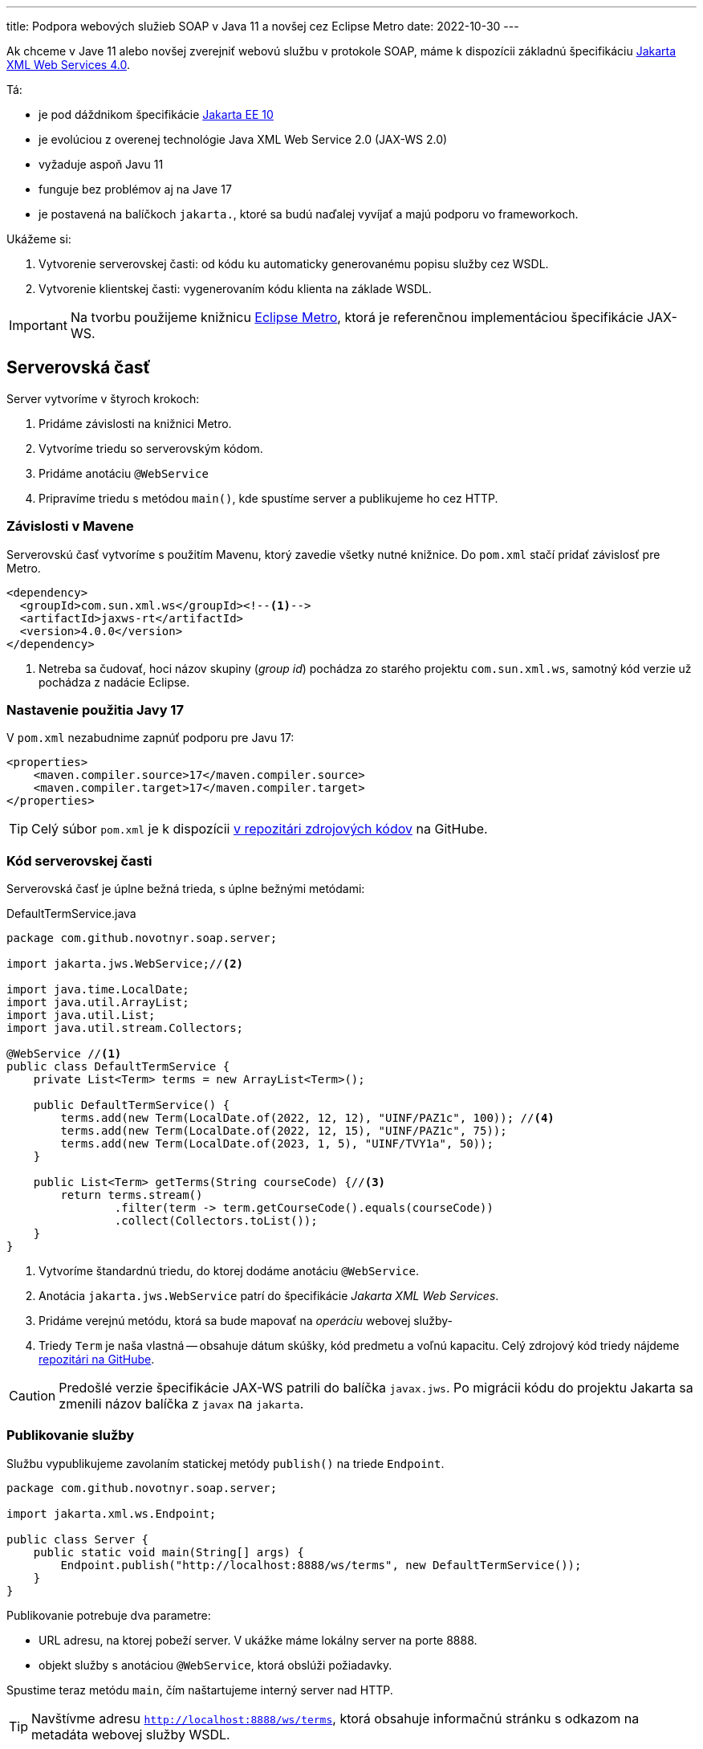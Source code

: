 ---
title: Podpora webových služieb SOAP v Java 11 a novšej cez Eclipse Metro
date: 2022-10-30
---

:icons: font

Ak chceme v Jave 11 alebo novšej zverejniť webovú službu v protokole SOAP, máme k
dispozícii základnú špecifikáciu https://jakarta.ee/specifications/xml-web-services/4.0/[Jakarta XML Web Services 4.0].

Tá:

- je pod dáždnikom špecifikácie https://blog.payara.fish/whats-new-in-jakarta-ee-10[Jakarta EE 10]
- je evolúciou z overenej technológie Java XML Web Service 2.0 (JAX-WS 2.0)
- vyžaduje aspoň Javu 11
- funguje bez problémov aj na Jave 17
- je postavená na balíčkoch `jakarta.`, ktoré sa budú naďalej vyvíjať a majú podporu vo frameworkoch.

Ukážeme si:

[arabic]
. Vytvorenie serverovskej časti: od kódu ku automaticky generovanému
popisu služby cez WSDL.
. Vytvorenie klientskej časti: vygenerovaním kódu klienta na základe
WSDL.

IMPORTANT: Na tvorbu použijeme knižnicu https://github.com/eclipse-ee4j/metro-jax-ws[Eclipse Metro], ktorá je referenčnou implementáciou špecifikácie JAX-WS.

== Serverovská časť

Server vytvoríme v štyroch krokoch:

[arabic]
. Pridáme závislosti na knižnici Metro.
. Vytvoríme triedu so serverovským kódom.
. Pridáme anotáciu `@WebService`
. Pripravíme triedu s metódou `main()`, kde spustíme server a
publikujeme ho cez HTTP.

=== Závislosti v Mavene

Serverovskú časť vytvoríme s použitím Mavenu, ktorý zavedie všetky nutné
knižnice. Do `pom.xml` stačí pridať závislosť pre Metro.

[source,xml]
----
<dependency>
  <groupId>com.sun.xml.ws</groupId><!--1-->
  <artifactId>jaxws-rt</artifactId>
  <version>4.0.0</version>
</dependency>
----
<1> Netreba sa čudovať, hoci názov skupiny (_group id_) pochádza zo starého projektu `com.sun.xml.ws`, samotný kód verzie už pochádza z nadácie Eclipse.

=== Nastavenie použitia Javy 17

V `pom.xml` nezabudnime zapnúť podporu pre Javu 17:

[source,xml]
----
<properties>
    <maven.compiler.source>17</maven.compiler.source>
    <maven.compiler.target>17</maven.compiler.target>
</properties>
----

TIP: Celý súbor `pom.xml` je k dispozícii https://github.com/novotnyr/jaxws-soap-demo-2022/blob/master/jaxws-server/pom.xml[v repozitári zdrojových kódov] na GitHube.

=== Kód serverovskej časti

Serverovská časť je úplne bežná trieda, s úplne bežnými metódami:

[source,java]
.DefaultTermService.java
----
package com.github.novotnyr.soap.server;

import jakarta.jws.WebService;//<2>

import java.time.LocalDate;
import java.util.ArrayList;
import java.util.List;
import java.util.stream.Collectors;

@WebService //<1>
public class DefaultTermService {
    private List<Term> terms = new ArrayList<Term>();

    public DefaultTermService() {
        terms.add(new Term(LocalDate.of(2022, 12, 12), "UINF/PAZ1c", 100)); //<4>
        terms.add(new Term(LocalDate.of(2022, 12, 15), "UINF/PAZ1c", 75));
        terms.add(new Term(LocalDate.of(2023, 1, 5), "UINF/TVY1a", 50));
    }

    public List<Term> getTerms(String courseCode) {//<3>
        return terms.stream()
                .filter(term -> term.getCourseCode().equals(courseCode))
                .collect(Collectors.toList());
    }
}
----
<1> Vytvoríme štandardnú triedu, do ktorej dodáme anotáciu `@WebService`.
<2> Anotácia `jakarta.jws.WebService` patrí do špecifikácie _Jakarta XML Web Services_.
<3> Pridáme verejnú metódu, ktorá sa bude mapovať na _operáciu_ webovej služby-
<4> Triedy `Term` je naša vlastná -- obsahuje dátum skúšky, kód predmetu a voľnú kapacitu.
Celý zdrojový kód triedy nájdeme https://github.com/novotnyr/jaxws-soap-demo-2022/blob/235a2e1d7550a9c6fba213cc1becc3201c1ec801/jaxws-server/src/main/java/com/github/novotnyr/soap/server/Term.java[repozitári na GitHube].

CAUTION: Predošlé verzie špecifikácie JAX-WS patrili do balíčka `javax.jws`.
Po migrácii kódu do projektu Jakarta sa zmenili názov balíčka z `javax` na `jakarta`.

=== Publikovanie služby

Službu vypublikujeme zavolaním statickej metódy `publish()` na triede
`Endpoint`.

[source,java]
----
package com.github.novotnyr.soap.server;

import jakarta.xml.ws.Endpoint;

public class Server {
    public static void main(String[] args) {
        Endpoint.publish("http://localhost:8888/ws/terms", new DefaultTermService());
    }
}
----

Publikovanie potrebuje dva parametre:

* URL adresu, na ktorej pobeží server. V ukážke máme lokálny server na
porte 8888.
* objekt služby s anotáciou `@WebService`, ktorá obslúži požiadavky.

Spustime teraz metódu `main`, čím naštartujeme interný server nad HTTP.

TIP: Navštívme adresu `http://localhost:8888/ws/terms`, ktorá obsahuje informačnú stránku s odkazom na metadáta webovej služby WSDL.


==== Chybové hlášky? Hlásenia?

Pri spustení možno uvidíme varovanie:

....
WARNING: WSS1542: ServletContext was not found
....

Túto hlášku ignorujeme.

== Klientska časť

Server zverejnil svoju službu na adrese `http://localhost:8888/ws/terms`, a zároveň poskytol aj WSDL.
Vďaka tomu vieme automaticky vygenerovať klientsky kód!

Vytvoríme si samostatný projekt, `jaxw-client`, v ktorom budeme udržiavať zdrojáky klientskej časti.

=== Generujeme zdrojáky mavenovským pluginom

Na generovanie použijeme mavenovský plugin `jaxws-maven-plugin`.

Do klientskeho `pom.xml` dodáme:

- kompilovanie pre Javu 17
- závislosť na knižnici Eclipse Metro - presne ako na serverovskej časti
- Maven Plugin

Dodajme závislosť na Metre:

[source,xml]
----
<dependency>
    <groupId>com.sun.xml.ws</groupId>
    <artifactId>jaxws-rt</artifactId>
    <version>4.0.0</version>
</dependency>
----

Zároveň dodajme podporu pre Maven Plugin:

[source,xml]
.pom.xml
----
<plugin>
    <groupId>com.sun.xml.ws</groupId>
    <artifactId>jaxws-maven-plugin</artifactId>
    <version>4.0.0</version>
</plugin>
----


TIP: Celý súbor `pom.xml` pre klientskú časť je k dispozícii https://github.com/novotnyr/jaxws-soap-demo-2022/blob/master/jaxws-client/pom.xml[v repozitári zdrojových kódov] na GitHube.

Nechajme si vygenerovať zdrojové kódy pre klienta:

[source,bash]
----
mvn clean jaxws:wsimport compile
----

Plugin vygeneruje niekoľko súborov, ktoré sa ocitnú v adresári `target/generated-sources/wsimport`.
Keďže ide o automaticky generované triedy, niektoré názvy môžu byť čudesné (napríklad `DefaultTermServiceService`).

Následne ich priamo skompiluje, čím ich sprístupní v zdrojových kódoch klienta, ktorého ihneď vytvoríme.

.Kde je `wsimport`?
****
V predošlých verziách Javy existoval nástroj `wsimport`.
Ten už v bežnej distribúcii nie je tak ľahko dostupný (zmenil sa na shellové skripty).

Namiesto neho použijeme mavenovský plugin.
****

=== Použitie klienta v kóde

[CAUTION]
====
Adresár `target/generated-sources/wsimport/` je užitočné potrebné pridať do projektu ako miesto so zdrojovými kódmi.

V IntelliJ: Pravý klik na adresár `target/generated-sources-wsimport` v projektovom strome, a z kontextového menu *Mark Directory As | Generated Sources Root*.
====

Klienta použijeme jednoducho:

[source,java]
----
package com.github.novotnyr.soap.client;

import com.github.novotnyr.soap.server.DefaultTermService;
import com.github.novotnyr.soap.server.DefaultTermServiceService;
import com.github.novotnyr.soap.server.Term;

import java.util.List;

public class Client {
    public static void main(String[] args) {
        DefaultTermServiceService serviceLocator = new DefaultTermServiceService();//<1>
        DefaultTermService termService = serviceLocator.getDefaultTermServicePort(); //<2>
        List<Term> terms = termService.getTerms("UINF/PAZ1c"); //<3>
        for (Term term : terms) {
            System.out.printf("%s - %d slots left\n", term.getDate(), term.getFreeSlots());
        }
    }
}
----
<1> Prístup ku klientovi reprezentuje akási _továreň_ s podivným názvom `DefaultTermServiceService`.
Tento objekt dokáže poskytovať inštancie interfejsov, ktoré reprezentujú zoznam metód (_operácií_) webservisu.
+
Niekde sa tento objekt nazýva aj _service locator_.
+Podivný názov pochádza z automatického generovania podľa WSDL.
<2> Z lokátora získame inštanciu známej triedy `DefaultTermService`.
<3> Na nej voláme štandardné operácie, akoby šlo o klasický lokálny objekt.

CAUTION: Ak sú triedy zvýraznené s chybou, nezabudnime pridať zdrojový adresár s vygenerovanými súbormi do projektu!

IMPORTANT: Klient sa bude pripájať k URL, ktorá sa prevezme z WSDL.

Spustime klienta, teda triedu s metódou `main`.

Uvidíme výstup:

----
com.github.novotnyr.soap.server.LocalDate@ae3540e - 100 slots left
com.github.novotnyr.soap.server.LocalDate@51549490 - 75 slots left
----

Prebehla sieťová komunikácia a server vrátil údaje.

CAUTION: Trieda `LocalDate` má problémy so serializáciou -- to je však mimo záber tohto článku.
Na opravu je nutné zmeniť triedu na strane servera, pregenerovať WSDL a klienta.

== Záver

Takúto podporu webových služieb môžeme považovať za vhodnú pre mnoho jednoduchých prípadov (jednoduchá trieda, málo metód, HTTP binding, vyhovujúci HTTP server, žiadne závislosti).

Samozrejme, v komplexnejších prípadoch si asi s touto verziou nevystačíme a budeme potrebovať použiť niektorú z ťažkotonážnejších implementácií, alebo jej zahrnutie do
aplikačného servera s podporou Jakarta EE.


== Ukážkové projekty

* https://github.com/novotnyr/jaxws-soap-demo-2022[*Serverovský* repozitár `novotnyr/jaxws-soap-demo-2022`], adresár `jax-ws-server`.
Obsahuje SOAP server.
* https://github.com/novotnyr/jaxws-soap-demo-2022[*Klientsky* repozitár `novotnyr/jaxws-soap-demo-2022`], adresár `jax-ws-client`.
Obsahuje podporu pre generovanie kódu klienta s ukážkovým použitím.
